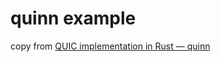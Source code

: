 * quinn example
:PROPERTIES:
:CUSTOM_ID: quinn-example
:END:
copy from
[[https://programs.wiki/wiki/quic-implementation-in-rust-quinn.html][QUIC
implementation in Rust --- quinn]]
